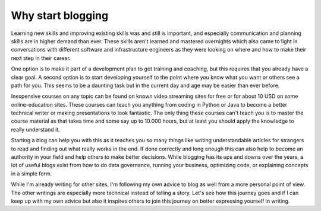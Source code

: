 .. post:: Aug 1, 2025 08:00:00
    :tags: hello, world
    :category: Personal

Why start blogging
==================

Learning new skills and improving existing skills was and still is important, and especially communication and planning skills are in higher demand than ever. These skills aren't learned and mastered overnights which also came to light in conversations with different software and infrastructure engineers as they were looking on where and how to make their next step in their career.

One option is to make it part of a development plan to get training and coaching, but this requires that you already have a clear goal. A second option is to start developing yourself to the point where you know what you want or others see a path for you. This seems to be a daunting task but in the current day and age may be easier than ever before.

Inexpensive courses on any topic can be found on known video streaming sites for free or for about 10 USD on some online-education sites. These courses can teach you anything from coding in Python or Java to become a better technical writer or making presentations to look fantastic. The only thing these courses can't teach you is to master the course material as that takes time and some say up to 10.000 hours, but at least you should apply the knowledge to really understand it.

Starting a blog can help you with this as it teaches you so many things like writing understandable articles for strangers to read and finding out what really works in the end. If done correctly and long enough this can also help to become an authority in your field and help others to make better decisions. While blogging has its ups and downs over the years, a lot of useful blogs exist from how to do data governance, running your business, optimizing code, or explaining concepts in a simple form.

While I'm already writing for other sites, I'm following my own advice to blog as well from a more personal point of view. The other writings are especially more technical instead of telling a story. Let's see how this journey goes and if I can keep up with my own advice but also it inspires others to join this journey on better expressing yourself in writing.
